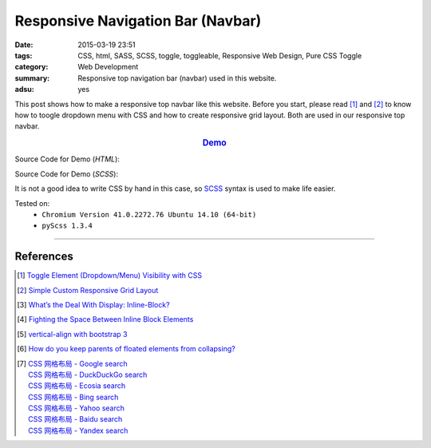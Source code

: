 Responsive Navigation Bar (Navbar)
##################################

:date: 2015-03-19 23:51
:tags: CSS, html, SASS, SCSS, toggle, toggleable, Responsive Web Design,
       Pure CSS Toggle
:category: Web Development
:summary: Responsive top navigation bar (navbar) used in this website.
:adsu: yes


This post shows how to make a responsive top navbar like this website. Before
you start, please read [1]_ and [2]_ to know how to toogle dropdown menu with
CSS and how to create responsive grid layout. Both are used in our responsive
top navbar.

.. rubric:: `Demo <{filename}/code/css/responsive-navbar/layout.html>`_
      :class: align-center

Source Code for Demo (*HTML*):

.. show_github_file:: siongui userpages content/code/css/responsive-navbar/layout.html
.. adsu:: 2

Source Code for Demo (*SCSS*):

It is not a good idea to write CSS by hand in this case, so SCSS_ syntax is used
to make life easier.

.. show_github_file:: siongui userpages content/code/css/responsive-navbar/style.scss
.. adsu:: 3

Tested on:
  - ``Chromium Version 41.0.2272.76 Ubuntu 14.10 (64-bit)``
  - ``pyScss 1.3.4``

----

References
++++++++++

.. [1] `Toggle Element (Dropdown/Menu) Visibility with CSS <{filename}../../02/07/toogle-element-visibility-with-css%en.rst>`_

.. [2] `Simple Custom Responsive Grid Layout <{filename}../13/simple-custom-responsive-grid-layout%en.rst>`_

.. [3] `What’s the Deal With Display: Inline-Block? <http://designshack.net/articles/css/whats-the-deal-with-display-inline-block/>`_

.. [4] `Fighting the Space Between Inline Block Elements <https://css-tricks.com/fighting-the-space-between-inline-block-elements/>`_
.. adsu:: 4
.. [5] `vertical-align with bootstrap 3 <http://stackoverflow.com/questions/20547819/vertical-align-with-bootstrap-3>`_

.. [6] `How do you keep parents of floated elements from collapsing? <http://stackoverflow.com/questions/218760/how-do-you-keep-parents-of-floated-elements-from-collapsing>`_

.. [7] | `CSS 网格布局 - Google search <https://www.google.com/search?q=CSS+%E7%BD%91%E6%A0%BC%E5%B8%83%E5%B1%80>`_
       | `CSS 网格布局 - DuckDuckGo search <https://duckduckgo.com/?q=CSS+%E7%BD%91%E6%A0%BC%E5%B8%83%E5%B1%80>`_
       | `CSS 网格布局 - Ecosia search <https://www.ecosia.org/search?q=CSS+%E7%BD%91%E6%A0%BC%E5%B8%83%E5%B1%80>`_
       | `CSS 网格布局 - Bing search <https://www.bing.com/search?q=CSS+%E7%BD%91%E6%A0%BC%E5%B8%83%E5%B1%80>`_
       | `CSS 网格布局 - Yahoo search <https://search.yahoo.com/search?p=CSS+%E7%BD%91%E6%A0%BC%E5%B8%83%E5%B1%80>`_
       | `CSS 网格布局 - Baidu search <https://www.baidu.com/s?wd=CSS+%E7%BD%91%E6%A0%BC%E5%B8%83%E5%B1%80>`_
       | `CSS 网格布局 - Yandex search <https://www.yandex.com/search/?text=CSS+%E7%BD%91%E6%A0%BC%E5%B8%83%E5%B1%80>`_

.. _SCSS: http://sass-lang.com/
